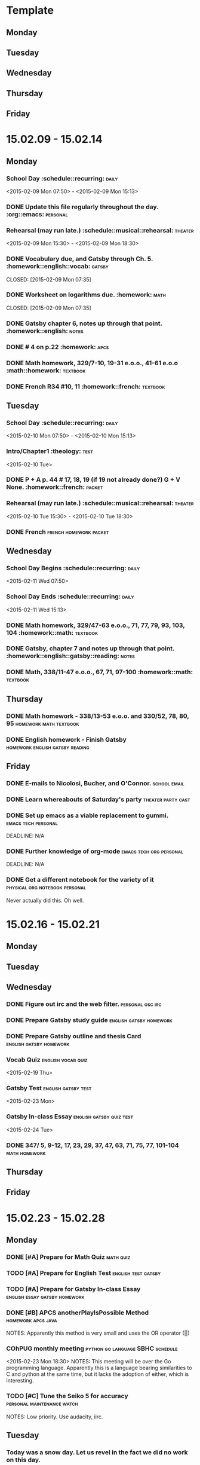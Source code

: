 * Template
** Monday 
** Tuesday 
** Wednesday 
** Thursday 
** Friday 
* 15.02.09 - 15.02.14
** Monday
*** School Day 					 :schedule::recurring::daily:
    <2015-02-09 Mon 07:50> - <2015-02-09 Mon 15:13>
*** DONE Update this file regularly throughout the day. :org::emacs::personal:
    CLOSED: [2015-02-09 Mon 09:32]
*** Rehearsal (may run late.) 	      :schedule::musical::rehearsal::theater:
    <2015-02-09 Mon 15:30> - <2015-02-09 Mon 18:30>
*** DONE Vocabulary due, and Gatsby through Ch. 5. :homework::english::vocab::gatsby:
    DEADLINE: <2015-02-09 Mon>
    CLOSED: [2015-02-09 Mon 07:35]
*** DONE Worksheet on logarithms due.			     :homework::math:
    DEADLINE: <2015-02-09 Mon>
    CLOSED: [2015-02-09 Mon 07:35]
*** DONE Gatsby chapter 6, notes up through that point. :homework::english::notes:
    CLOSED: [2015-02-11 Wed 10:58] DEADLINE: <2015-02-11 Wed>
*** DONE # 4 on p.22					     :homework::apcs:
    CLOSED: [2015-02-10 Tue 07:54] DEADLINE: <2015-02-10 Tue>
*** DONE Math homework, 329/7-10, 19-31 e.o.o., 41-61 e.o.o :math::homework::textbook:
    CLOSED: [2015-02-10 Tue 07:39] DEADLINE: <2015-02-10 Tue>
*** DONE French R34 #10, 11			 :homework::french::textbook:
    CLOSED: [2015-02-16 Mon 16:19]
** Tuesday
*** School Day					 :schedule::recurring::daily:
    <2015-02-10 Mon 07:50> - <2015-02-10 Mon 15:13>
*** Intro/Chapter1 :theology::test:
    <2015-02-10 Tue>
*** DONE P + A p. 44 # 17, 18, 19 (if 19 not already done?) G + V None. :homework::french::packet:
    DEADLINE: <2015-02-11 Wed>
*** Rehearsal (may run late.) 	      :schedule::musical::rehearsal::theater:
    <2015-02-10 Tue 15:30> - <2015-02-10 Tue 18:30>
*** DONE French					     :french:homework:packet:
    CLOSED: [2015-02-11 Wed 11:06] DEADLINE: <2015-02-11 Wed>
** Wednesday 
*** School Day Begins 				 :schedule::recurring::daily:
    <2015-02-11 Wed 07:50>
*** School Day Ends				 :schedule::recurring::daily:
    <2015-02-11 Wed 15:13>
*** DONE Math homework, 329/47-63 e.o.o., 71, 77, 79, 93, 103, 104 :homework::math::textbook:
    CLOSED: [2015-02-11 Wed 08:01] DEADLINE: <2015-02-11 Wed>
*** DONE Gatsby, chapter 7 and notes up through that point. :homework::english::gatsby::reading::notes:
    CLOSED: [2015-02-12 Thu 08:57] DEADLINE: <2015-02-12 Thu>
*** DONE Math, 338/11-47 e.o.o., 67, 71, 97-100	   :homework::math::textbook:
    CLOSED: [2015-02-12 Thu 08:57] DEADLINE: <2015-02-12 Thu>
** Thursday 
*** DONE Math homework - 338/13-53 e.o.o. and 330/52, 78, 80, 95 :homework:math:textbook:
    CLOSED: [2015-02-16 Mon 16:19] DEADLINE: <2015-02-17 Tue>
*** DONE English homework - Finish Gatsby   :homework:english:gatsby:reading:
    CLOSED: [2015-02-16 Mon 16:20] DEADLINE: <2015-02-17 Tue>
** Friday 
*** DONE E-mails to Nicolosi, Bucher, and O'Connor.	       :school:email:
    CLOSED: [2015-02-16 Mon 16:20] DEADLINE: <2015-02-14 Sat>
*** DONE Learn whereabouts of Saturday's party		 :theater:party:cast:
    CLOSED: [2015-02-16 Mon 16:20] DEADLINE: <2015-02-14 Sat 16:00>
*** DONE Set up emacs as a viable replacement to gummi. :emacs:tech:personal:
    CLOSED: [2015-02-16 Mon 16:20]
    DEADLINE: N/A
*** DONE Further knowledge of org-mode		    :emacs:tech:org:personal:
    CLOSED: [2015-02-16 Mon 16:20]
    DEADLINE: N/A
*** DONE Get a different notebook for the variety of it :physical:org:notebook:personal:
    CLOSED: [2015-02-16 Mon 16:24] DEADLINE: <2015-02-15 Sun>
    Never actually did this.  Oh well.
* 15.02.16 - 15.02.21
** Monday 
** Tuesday 
** Wednesday 
*** DONE Figure out irc and the web filter.		   :personal:osc:irc:
    CLOSED: [2015-02-18 Wed 07:57] DEADLINE: <2015-02-18 Wed>
*** DONE Prepare Gatsby study guide		    :english:gatsby:homework:
    CLOSED: [2015-02-23 Mon 14:15] DEADLINE: <2015-02-20 Fri>
*** DONE Prepare Gatsby outline and thesis Card	    :english:gatsby:homework:
    CLOSED: [2015-02-23 Mon 14:15] DEADLINE: <2015-02-23 Mon>
*** Vocab Quiz						 :english:vocab:quiz:
    <2015-02-19 Thu>
*** Gatsby Test						:english:gatsby:test:
    <2015-02-23 Mon>
*** Gatsby In-class Essay			   :english:gatsby:quiz:test:
    <2015-02-24 Tue>
*** DONE 347/ 5, 9-12, 17, 23, 29, 37, 47, 63, 71, 75, 77, 101-104 :math:homework:
    CLOSED: [2015-02-25 Wed 11:14] DEADLINE: <2015-02-19 Thu>
** Thursday 
** Friday 
* 15.02.23 - 15.02.28
** Monday 
*** DONE [#A] Prepare for Math Quiz				  :math:quiz:
    CLOSED: [2015-02-25 Wed 11:07] DEADLINE: <2015-02-24 Tue>
*** TODO [#A] Prepare for English Test			:english:test:gatsby:
    DEADLINE:<2015-02-26 Thu>
*** TODO [#A] Prepare for Gatsby In-class Essay :english:essay:gatsby:homework:
    DEADLINE: <2015-02-27 Fri>
*** DONE [#B] APCS anotherPlayIsPossible Method		 :homework:apcs:java:
    CLOSED: [2015-02-25 Wed 11:08] DEADLINE: <2015-02-24 Tue>
    NOTES: Apparently this method is very small and uses the OR operator (||)
*** COhPUG monthly meeting		   :python:go:language:SBHC:schedule:
    <2015-02-23 Mon 18:30>
    NOTES: This meeting will be over the Go programming language.  Apparently
    this is a language bearing similarities to C and python at the same time,
    but it lacks the adoption of either, which is interesting.
*** TODO [#C] Tune the Seiko 5 for accuracy	 :personal:maintenance:watch:
    DEADLINE: <2015-03-09 Mon>
    NOTES: Low priority.  Use audacity, iirc.
** Tuesday 
*** Today was a snow day.  Let us revel in the fact we did no work on this day.
** Wednesday 
*** TODO [#A] Optional (no longer) assignment in Calc	 :homework:calc:math:
    DEADLINE: <2015-03-02 Mon 07:45>
    NOTES: Due directly to O'Connor's office, as with the previous one.  Have
    fun.  Check with Shannon here.  Possibly typeset for LaTeX practice.
*** TODO [#C] APCS something or other			 :homework:apcs:what:
    DEADLINE: <2015-02-26 Thu>
** Thursday 
** Friday 
